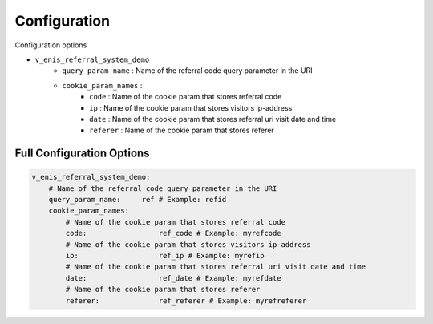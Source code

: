 Configuration
=============

Configuration options

* ``v_enis_referral_system_demo``
    * ``query_param_name`` : Name of the referral code query parameter in the URI
    * ``cookie_param_names`` :
        * ``code`` : Name of the cookie param that stores referral code
        * ``ip`` : Name of the cookie param that stores visitors ip-address
        * ``date`` : Name of the cookie param that stores referral uri visit date and time
        * ``referer`` : Name of the cookie param that stores referer

Full Configuration Options
--------------------------

.. code-block:: yaml

    v_enis_referral_system_demo:
        # Name of the referral code query parameter in the URI
        query_param_name:     ref # Example: refid
        cookie_param_names:
            # Name of the cookie param that stores referral code
            code:                 ref_code # Example: myrefcode
            # Name of the cookie param that stores visitors ip-address
            ip:                   ref_ip # Example: myrefip
            # Name of the cookie param that stores referral uri visit date and time
            date:                 ref_date # Example: myrefdate
            # Name of the cookie param that stores referer
            referer:              ref_referer # Example: myrefreferer
